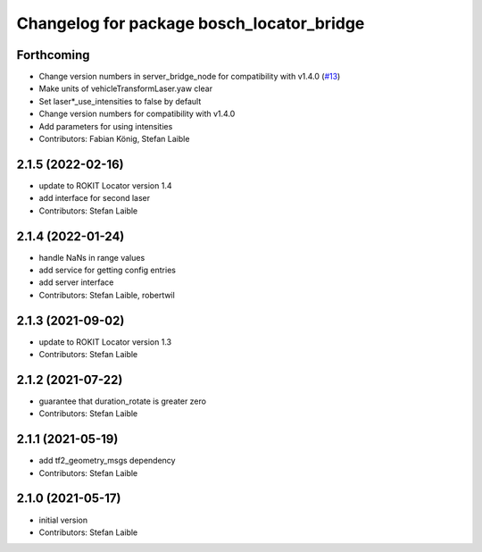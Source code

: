 ^^^^^^^^^^^^^^^^^^^^^^^^^^^^^^^^^^^^^^^^^^
Changelog for package bosch_locator_bridge
^^^^^^^^^^^^^^^^^^^^^^^^^^^^^^^^^^^^^^^^^^

Forthcoming
-----------
* Change version numbers in server_bridge_node for compatibility with v1.4.0 (`#13 <https://github.com/boschglobal/locator_ros_bridge/issues/13>`_)
* Make units of vehicleTransformLaser.yaw clear
* Set laser*_use_intensities to false by default
* Change version numbers for compatibility with v1.4.0
* Add parameters for using intensities
* Contributors: Fabian König, Stefan Laible

2.1.5 (2022-02-16)
------------------
* update to ROKIT Locator version 1.4
* add interface for second laser
* Contributors: Stefan Laible

2.1.4 (2022-01-24)
------------------
* handle NaNs in range values
* add service for getting config entries
* add server interface
* Contributors: Stefan Laible, robertwil

2.1.3 (2021-09-02)
------------------
* update to ROKIT Locator version 1.3
* Contributors: Stefan Laible

2.1.2 (2021-07-22)
------------------
* guarantee that duration_rotate is greater zero
* Contributors: Stefan Laible

2.1.1 (2021-05-19)
------------------
* add tf2_geometry_msgs dependency
* Contributors: Stefan Laible

2.1.0 (2021-05-17)
------------------
* initial version
* Contributors: Stefan Laible

